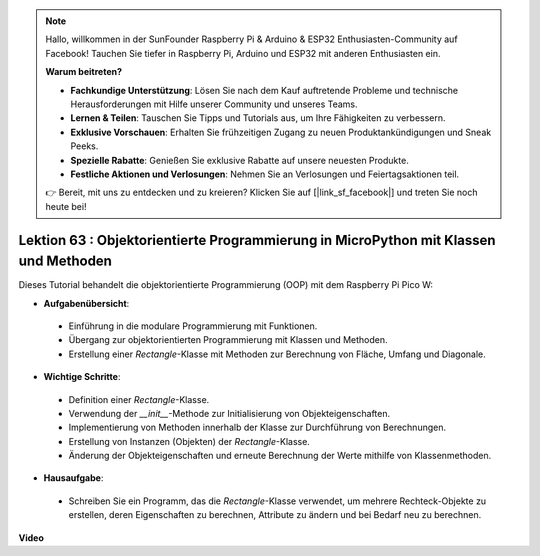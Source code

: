 .. note::

    Hallo, willkommen in der SunFounder Raspberry Pi & Arduino & ESP32 Enthusiasten-Community auf Facebook! Tauchen Sie tiefer in Raspberry Pi, Arduino und ESP32 mit anderen Enthusiasten ein.

    **Warum beitreten?**

    - **Fachkundige Unterstützung**: Lösen Sie nach dem Kauf auftretende Probleme und technische Herausforderungen mit Hilfe unserer Community und unseres Teams.
    - **Lernen & Teilen**: Tauschen Sie Tipps und Tutorials aus, um Ihre Fähigkeiten zu verbessern.
    - **Exklusive Vorschauen**: Erhalten Sie frühzeitigen Zugang zu neuen Produktankündigungen und Sneak Peeks.
    - **Spezielle Rabatte**: Genießen Sie exklusive Rabatte auf unsere neuesten Produkte.
    - **Festliche Aktionen und Verlosungen**: Nehmen Sie an Verlosungen und Feiertagsaktionen teil.

    👉 Bereit, mit uns zu entdecken und zu kreieren? Klicken Sie auf [|link_sf_facebook|] und treten Sie noch heute bei!

Lektion 63 : Objektorientierte Programmierung in MicroPython mit Klassen und Methoden
==================================================================================================

Dieses Tutorial behandelt die objektorientierte Programmierung (OOP) mit dem Raspberry Pi Pico W:

* **Aufgabenübersicht**:
 - Einführung in die modulare Programmierung mit Funktionen.
 - Übergang zur objektorientierten Programmierung mit Klassen und Methoden.
 - Erstellung einer `Rectangle`-Klasse mit Methoden zur Berechnung von Fläche, Umfang und Diagonale.
* **Wichtige Schritte**:
 - Definition einer `Rectangle`-Klasse.
 - Verwendung der `__init__`-Methode zur Initialisierung von Objekteigenschaften.
 - Implementierung von Methoden innerhalb der Klasse zur Durchführung von Berechnungen.
 - Erstellung von Instanzen (Objekten) der `Rectangle`-Klasse.
 - Änderung der Objekteigenschaften und erneute Berechnung der Werte mithilfe von Klassenmethoden.
* **Hausaufgabe**:
 - Schreiben Sie ein Programm, das die `Rectangle`-Klasse verwendet, um mehrere Rechteck-Objekte zu erstellen, deren Eigenschaften zu berechnen, Attribute zu ändern und bei Bedarf neu zu berechnen.


**Video**

.. raw:: html

    <iframe width="700" height="500" src="https://www.youtube.com/embed/o3d5J9AVwIA?si=xyXafMVr4IGxDpEa" title="YouTube video player" frameborder="0" allow="accelerometer; autoplay; clipboard-write; encrypted-media; gyroscope; picture-in-picture; web-share" allowfullscreen></iframe>

